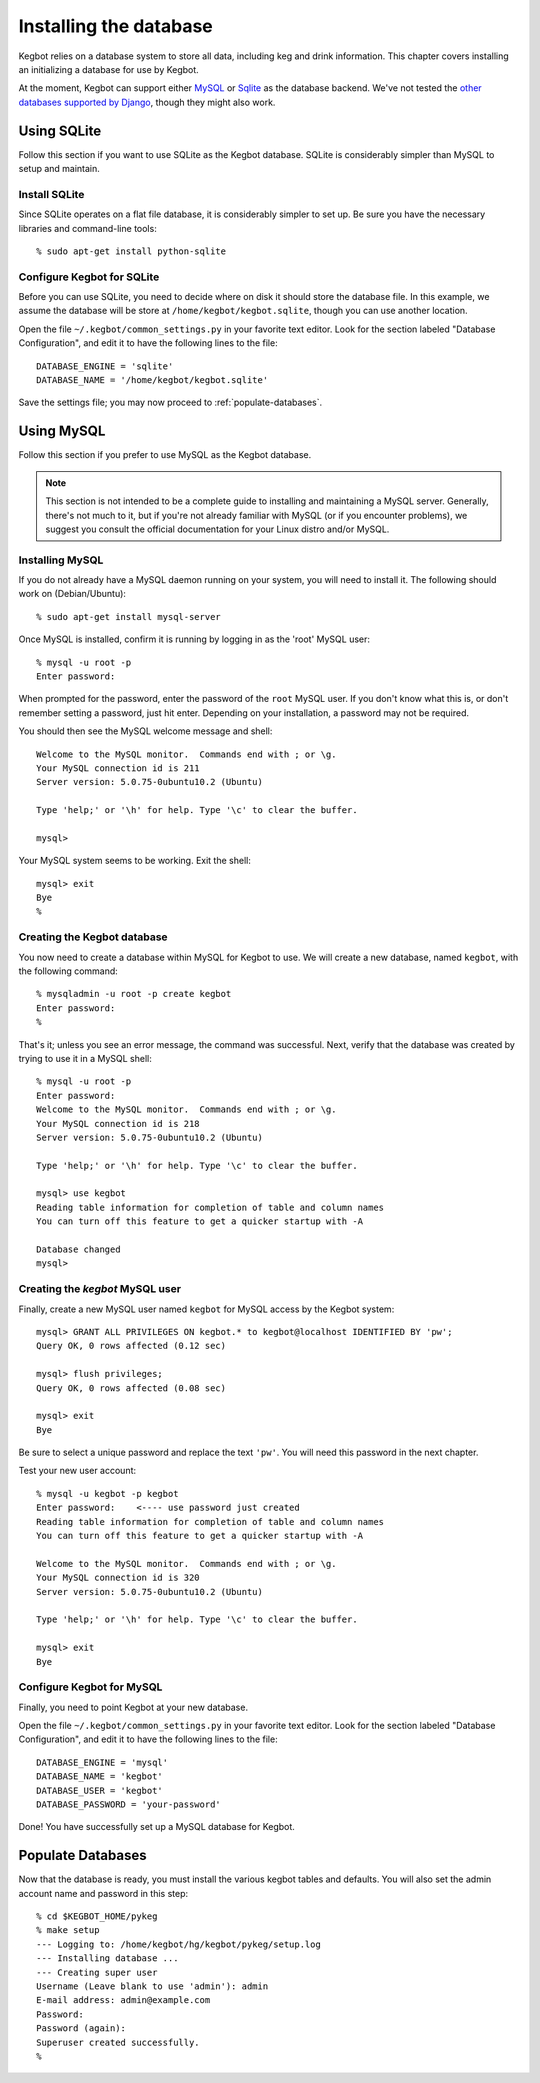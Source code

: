 .. _database-install:

Installing the database
=======================

Kegbot relies on a database system to store all data, including keg and drink
information.  This chapter covers installing an initializing a database for use
by Kegbot.

At the moment, Kegbot can support either `MySQL <http://www.mysql.org/>`_ or
`Sqlite <http://sqlite.org/>`_ as the database backend.  We've not tested the
`other databases supported by Django
<http://docs.djangoproject.com/en/dev/ref/databases/>`_, though they might also
work.

Using SQLite
------------

Follow this section if you want to use SQLite as the Kegbot database.  SQLite is
considerably simpler than MySQL to setup and maintain.

Install SQLite
^^^^^^^^^^^^^^

Since SQLite operates on a flat file database, it is considerably simpler to set
up.  Be sure you have the necessary libraries and command-line tools::

  % sudo apt-get install python-sqlite

Configure Kegbot for SQLite
^^^^^^^^^^^^^^^^^^^^^^^^^^^

Before you can use SQLite, you need to decide where on disk it should store the
database file. In this example, we assume the database will be store at
``/home/kegbot/kegbot.sqlite``, though you can use another location.

Open the file ``~/.kegbot/common_settings.py`` in your favorite text editor.
Look for the section labeled "Database Configuration", and edit it to have the
following lines to the file::

  DATABASE_ENGINE = 'sqlite'
  DATABASE_NAME = '/home/kegbot/kegbot.sqlite'

Save the settings file; you may now proceed to :ref:`populate-databases`.

Using MySQL
----------

Follow this section if you prefer to use MySQL as the Kegbot database.

.. note::
  This section is not intended to be a complete guide to installing and
  maintaining a MySQL server. Generally, there's not much to it, but if you're
  not already familiar with MySQL (or if you encounter problems), we suggest you
  consult the official documentation for your Linux distro and/or MySQL.


Installing MySQL
^^^^^^^^^^^^^^^^

If you do not already have a MySQL daemon running on your system, you will need
to install it. The following should work on (Debian/Ubuntu)::

	% sudo apt-get install mysql-server

Once MySQL is installed, confirm it is running by logging in as the 'root' MySQL
user::

	% mysql -u root -p
	Enter password: 

When prompted for the password, enter the password of the ``root`` MySQL user.
If you don't know what this is, or don't remember setting a password, just hit
enter. Depending on your installation, a password may not be required.

You should then see the MySQL welcome message and shell::

	Welcome to the MySQL monitor.  Commands end with ; or \g.
	Your MySQL connection id is 211
	Server version: 5.0.75-0ubuntu10.2 (Ubuntu)

	Type 'help;' or '\h' for help. Type '\c' to clear the buffer.

	mysql> 

Your MySQL system seems to be working. Exit the shell::

	mysql> exit
	Bye
	%


Creating the Kegbot database
^^^^^^^^^^^^^^^^^^^^^^^^^^^^

You now need to create a database within MySQL for Kegbot to use.  We will
create a new database, named ``kegbot``, with the following command::

	% mysqladmin -u root -p create kegbot
	Enter password: 
	%

That's it; unless you see an error message, the command was successful. Next,
verify that the database was created by trying to use it in a MySQL shell::

	% mysql -u root -p
	Enter password: 
	Welcome to the MySQL monitor.  Commands end with ; or \g.
	Your MySQL connection id is 218
	Server version: 5.0.75-0ubuntu10.2 (Ubuntu)

	Type 'help;' or '\h' for help. Type '\c' to clear the buffer.

	mysql> use kegbot
	Reading table information for completion of table and column names
	You can turn off this feature to get a quicker startup with -A

	Database changed
	mysql>

Creating the `kegbot` MySQL user
^^^^^^^^^^^^^^^^^^^^^^^^^^^^^^^^

Finally, create a new MySQL user named ``kegbot`` for MySQL access by the Kegbot
system::

	mysql> GRANT ALL PRIVILEGES ON kegbot.* to kegbot@localhost IDENTIFIED BY 'pw';
	Query OK, 0 rows affected (0.12 sec)
	
	mysql> flush privileges;
	Query OK, 0 rows affected (0.08 sec)
	
	mysql> exit
	Bye

Be sure to select a unique password and replace the text ``'pw'``.
You will need this password in the next chapter.

Test your new user account::

	% mysql -u kegbot -p kegbot
	Enter password:    <---- use password just created
	Reading table information for completion of table and column names
	You can turn off this feature to get a quicker startup with -A

	Welcome to the MySQL monitor.  Commands end with ; or \g.
	Your MySQL connection id is 320
	Server version: 5.0.75-0ubuntu10.2 (Ubuntu)

	Type 'help;' or '\h' for help. Type '\c' to clear the buffer.

	mysql> exit
	Bye

Configure Kegbot for MySQL
^^^^^^^^^^^^^^^^^^^^^^^^^^

Finally, you need to point Kegbot at your new database.

Open the file ``~/.kegbot/common_settings.py`` in your favorite text editor.
Look for the section labeled "Database Configuration", and edit it to have the
following lines to the file::

  DATABASE_ENGINE = 'mysql'
  DATABASE_NAME = 'kegbot'
  DATABASE_USER = 'kegbot'
  DATABASE_PASSWORD = 'your-password'

Done! You have successfully set up a MySQL database for Kegbot.

.. _populate-databases:

Populate Databases
------------------

Now that the database is ready, you must install the various kegbot tables and
defaults.  You will also set the admin account name and password in this step::

  % cd $KEGBOT_HOME/pykeg
  % make setup
  --- Logging to: /home/kegbot/hg/kegbot/pykeg/setup.log
  --- Installing database ...
  --- Creating super user
  Username (Leave blank to use 'admin'): admin
  E-mail address: admin@example.com
  Password: 
  Password (again): 
  Superuser created successfully.
  %


